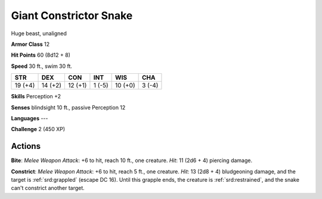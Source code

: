 
.. _srd:giant-constrictor-snake:

Giant Constrictor Snake
-----------------------

Huge beast, unaligned

**Armor Class** 12

**Hit Points** 60 (8d12 + 8)

**Speed** 30 ft., swim 30 ft.

+-----------+-----------+-----------+----------+-----------+----------+
| STR       | DEX       | CON       | INT      | WIS       | CHA      |
+===========+===========+===========+==========+===========+==========+
| 19 (+4)   | 14 (+2)   | 12 (+1)   | 1 (-5)   | 10 (+0)   | 3 (-4)   |
+-----------+-----------+-----------+----------+-----------+----------+

**Skills** Perception +2

**Senses** blindsight 10 ft., passive Perception 12

**Languages** ---

**Challenge** 2 (450 XP)

Actions
~~~~~~~~~~~~~~~~~~~~~~~~~~~~~~~~~

**Bite**: *Melee Weapon Attack*: +6 to hit, reach 10 ft., one creature.
*Hit*: 11 (2d6 + 4) piercing damage.

**Constrict**: *Melee Weapon
Attack*: +6 to hit, reach 5 ft., one creature. *Hit*: 13 (2d8 + 4)
bludgeoning damage, and the target is :ref:`srd:grappled` (escape DC 16). Until
this grapple ends, the creature is :ref:`srd:restrained`, and the snake can't
constrict another target.
